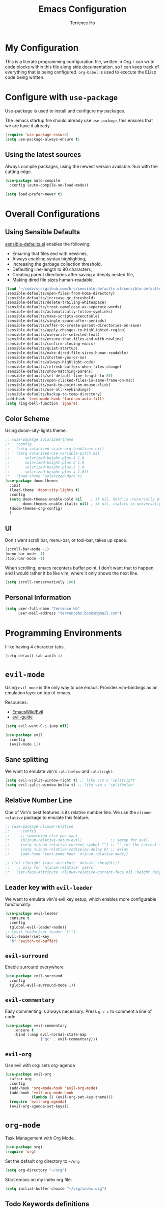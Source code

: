 #+TITLE: Emacs Configuration
#+AUTHOR: Terrence Ho
#+EMAIL: terrenceho.books@gmail.com

* My Configuration

This is a literate programming configuration file, written in Org. I can write
code blocks within this file along side documentation, so I can keep track of
everything that is being configured. =org-babel= is used to execute the ELisp
code being written.
* Configure with =use-package=
Use-package is used to install and configure my packages.

The .emacs startup file should already use =use-package=, this ensures that we
are have it already.

#+BEGIN_SRC emacs-lisp
  (require 'use-package-ensure)
  (setq use-package-always-ensure t)
#+END_SRC

** Using the latest sources

Always compile packages, using the newest version available. Run with the
cutting edge.

#+BEGIN_SRC emacs-lisp
  (use-package auto-compile
    :config (auto-compile-on-load-mode))

  (setq load-prefer-newer t)
#+END_SRC
* Overall Configurations
** Using Sensible Defaults

   [[https://github.com/hrs/sensible-defaults.el][sensible-defaults.el]] enables the following:

     - Ensuring that files end with newlines,
     - Always enabling syntax highlighting,
     - Increasing the garbage collection threshold,
     - Defaulting line-length to 80 characters,
     - Creating parent directories after saving a deeply nested file,
     - Making dired file sizes human-readable,

 #+BEGIN_SRC emacs-lisp
 (load "~/code/src/github.com/hrs/sensible-defaults.el/sensible-defaults.el")
 (sensible-defaults/open-files-from-home-directory)
 (sensible-defaults/increase-gc-threshold)
 (sensible-defaults/delete-trailing-whitespace)
 (sensible-defaults/treat-camelcase-as-separate-words)
 (sensible-defaults/automatically-follow-symlinks)
 (sensible-defaults/make-scripts-executable)
 (sensible-defaults/single-space-after-periods)
 (sensible-defaults/offer-to-create-parent-directories-on-save)
 (sensible-defaults/apply-changes-to-highlighted-region)
 (sensible-defaults/overwrite-selected-text)
 (sensible-defaults/ensure-that-files-end-with-newline)
 (sensible-defaults/confirm-closing-emacs)
 (sensible-defaults/quiet-startup)
 (sensible-defaults/make-dired-file-sizes-human-readable)
 (sensible-defaults/shorten-yes-or-no)
 (sensible-defaults/always-highlight-code)
 (sensible-defaults/refresh-buffers-when-files-change)
 (sensible-defaults/show-matching-parens)
 (sensible-defaults/set-default-line-length-to 80)
 (sensible-defaults/open-clicked-files-in-same-frame-on-mac)
 (sensible-defaults/yank-to-point-on-mouse-click)
 (sensible-defaults/use-all-keybindings)
 (sensible-defaults/backup-to-temp-directory)
 (add-hook 'text-mode-hook 'turn-on-auto-fill)
 (setq ring-bell-function 'ignore)
 #+END_SRC

** Color Scheme

Using doom-city-lights theme.

#+BEGIN_SRC emacs-lisp
;; (use-package solarized-theme
;;   :config
;;   (setq solarized-scale-org-headlines nil)
;;   (setq solarized-use-variable-pitch nil
;;       solarized-height-plus-1 1.0
;;       solarized-height-plus-2 1.0
;;       solarized-height-plus-3 1.0
;;       solarized-height-plus-4 1.0))
;;   (load-theme 'solarized-dark t)
(use-package doom-themes
  :init
  (load-theme 'doom-city-lights t)
  :config
  (setq doom-themes-enable-bold nil    ; if nil, bold is universally disabled
        doom-themes-enable-italic nil) ; if nil, italics is universally disabled
  (doom-themes-org-config)
  )
#+END_SRC

** UI

Don't want scroll bar, menu-bar, or tool-bar, takes up space.

#+BEGIN_SRC emacs-lisp
(scroll-bar-mode -1)
(menu-bar-mode -1)
(tool-bar-mode -1)
#+END_SRC

When scrolling, emacs recenters buffer point. I don't want that to happen, and I
would rather it be like vim, where it only shows the next line.

#+BEGIN_SRC emacs-lisp
(setq scroll-conservatively 100)
#+END_SRC

** Personal Information

 #+BEGIN_SRC emacs-lisp
 (setq user-full-name "Terrence Ho"
       user-mail-address "terrenceho.books@gmail.com")
 #+END_SRC

* Programming Environments

I like having 4 character tabs.

#+BEGIN_SRC emacs-lisp
  (setq-default tab-width 4)
#+END_SRC

* =evil-mode=

Using =evil-mode= is the only way to use emacs. Provides vim-bindings as an
emulation layer on top of emacs.

Resources:
    - [[https://www.emacswiki.org/emacs/Evil][EmacsWiki/Evil]]
    - [[https://github.com/noctuid/evil-guide][evil-guide]]

#+BEGIN_SRC emacs-lisp
(setq evil-want-C-i-jump nil)
#+END_SRC

#+BEGIN_SRC emacs-lisp
  (use-package evil
    :config
    (evil-mode 1))
#+END_SRC

** Sane splitting

We want to emulate vim's =splitbelow= and =splitright=.

#+BEGIN_SRC emacs-lisp
(setq evil-vsplit-window-right t) ;; like vim's 'splitright'
(setq evil-split-window-below t) ;; like vim's 'splitbelow'
#+END_SRC

** Relative Number Line

One of Vim's best features is its relative number line. We use the
=nlinum-relative= package to emulate this feature.

#+BEGIN_SRC emacs-lisp
;; (use-package nlinum-relative
;;     :config
;;     ;; something else you want
;;     (nlinum-relative-setup-evil)             ;; setup for evil
;;     (setq nlinum-relative-current-symbol "") ;; "" for the current line number
;;     (setq nlinum-relative-redisplay-delay 0) ;; delay
;;     (add-hook 'text-mode-hook 'nlinum-relative-mode))

;; (let ((height (face-attribute 'default :height)))
;;   ;; only for `nlinum-relative' users:
;;   (set-face-attribute 'nlinum-relative-current-face nil :height height))
#+END_SRC
** Leader key with =evil-leader=

We want to emulate vim's evil key setup, which enables more configurable
functionality.

#+BEGIN_SRC emacs-lisp
(use-package evil-leader
  :ensure t
  :config
  (global-evil-leader-mode))
;; (evil-leader/set-leader "\\")
(evil-leader/set-key
  "b" 'switch-to-buffer)
#+END_SRC

** =evil-surround=

Enable surround everywhere

#+BEGIN_SRC emacs-lisp
  (use-package evil-surround
    :config
    (global-evil-surround-mode 1))
#+END_SRC

** =evil-commentary=

Easy commenting is always necessary. Press =g c c= to comment a line of code.

#+BEGIN_SRC emacs-lisp
(use-package evil-commentary
    :ensure t
    :bind (:map evil-normal-state-map
                ("gc" . evil-commentary)))
#+END_SRC

** =evil-org=
Use evil with org: sets org-agenda

#+BEGIN_SRC emacs-lisp
  (use-package evil-org
    :after org
    :config
    (add-hook 'org-mode-hook 'evil-org-mode)
    (add-hook 'evil-org-mode-hook
              (lambda () (evil-org-set-key-theme)))
    (require 'evil-org-agenda)
    (evil-org-agenda-set-keys))
#+END_SRC

* =org-mode=

Task Management with Org Mode.

#+BEGIN_SRC emacs-lisp
(use-package org)
(require 'org)
#+END_SRC

Set the default org directory to =~/org=
#+BEGIN_SRC emacs-lisp
(setq org-directory "~/org")
#+END_SRC

Start emacs on my index org file.
#+BEGIN_SRC emacs-lisp
(setq initial-buffer-choice "~/org/index.org")
#+END_SRC


** Todo Keywords definitions

We have TODO, IN-PROGRESS, WAITING, and DONE/CANCELLED. DONE/CANCELLED both
represent the finished state.

Explanation of timestamps and notes (=@= represents a note, =!= represents a
timestamp:

- When WAITING, we want to give a timestamp and a note explaining why.
- When DONE, we want to set a timestamp when it was done
- When CANCELLED, we want to give a timestamp and a note explaining why.

Additionally, we set some colors to the TODO states.

#+BEGIN_SRC emacs-lisp
(setq org-log-done 'time)
(setq org-todo-keywords
  '((sequence "TODO(t)" "IN-PROGRESS(i)" "WAITING(w@)" "|" "DONE(d)" "CANCELLED(c@)")
	(sequence "UNREAD(u)" "READING(e)" "STALLED(s@)" "|" "READ(r)")))
(setq org-todo-keyword-faces
      '(("TODO" :foreground "red" :weight bold)
	  ("IN-PROGRESS" :foreground "dodger blue" :weight bold)
	  ("WAITING" :foreground "orange" :weight bold)
	  ("DONE" :foreground "forest green" :weight bold)
	  ("CANCELLED" :foreground "magenta" :weight bold)
	  ("UNREAD" :foreground "red" :weight bold)
	  ("READING" :foreground "dodger blue" :weight bold)
	  ("STALLED" :foreground "orange" :weight bold)
	  ("READ" :foreground "forest green" :weight bold)
))
#+END_SRC

We want to record the time a task was marked Done.

#+BEGIN_SRC emacs-lisp
(setq org-log-done 'time)
#+END_SRC

Ensures a task cannot be marked as done if it has any subtasks that are not
marked as done.

#+BEGIN_SRC emacs-lisp
(setq org-enforce-todo-dependencies t)
(setq org-enforce-todo-checkbox-dependencies t)
#+END_SRC

Change a task state using =C-c C-t KEY=

#+BEGIN_SRC emacs-lisp
(setq org-use-fast-todo-selection t)
#+END_SRC

** =org-agenda=

List of all org-agenda files.

#+BEGIN_SRC emacs-lisp
(setq org-agenda-files (list "~/org/index.org"))
#+END_SRC

Enable org-agenda.

#+BEGIN_SRC emacs-lisp
(global-set-key (kbd "C-c a") 'org-agenda)
#+END_SRC

Default number of days to 14.

#+BEGIN_SRC emacs-lisp
(setq org-agenda-span 14)
#+END_SRC

Begin those weeks three days ago from today, not last Monday.

#+BEGIN_SRC emacs-lisp
(setq org-agenda-start-on-weekday nil)
(setq org-agenda-start-day "-3d")
#+END_SRC

Custom Agenda Commands

#+BEGIN_SRC emacs-lisp
(defun air-org-skip-subtree-if-priority (priority)
  "Skip an agenda subtree if it has a priority of PRIORITY.

PRIORITY may be one of the characters ?A, ?B, or ?C."
  (let ((subtree-end (save-excursion (org-end-of-subtree t)))
        (pri-value (* 1000 (- org-lowest-priority priority)))
        (pri-current (org-get-priority (thing-at-point 'line t))))
    (if (= pri-value pri-current)
        subtree-end
      nil)))

(setq org-agenda-custom-commands
      '(("c" "General Agenda Overview"
         (
		  (tags "PRIORITY=\"A\""
                ((org-agenda-skip-function '(org-agenda-skip-entry-if 'todo 'done))
                 (org-agenda-overriding-header "High Priority Unfinished Tasks")))
          (agenda "")
          (alltodo ""
                   ((org-agenda-skip-function
                     '(or (air-org-skip-subtree-if-priority ?A)
                          (org-agenda-skip-if nil '(scheduled deadline))))))))))
#+END_SRC


Enable diary (for holidays)
#+BEGIN_SRC emacs-lisp
(setq org-agenda-include-diary t)
#+END_SRC

Skip holidays I do not follow
#+BEGIN_SRC emacs-lisp
(customize-set-variable 'holiday-bahai-holidays nil)
(customize-set-variable 'holiday-hebrew-holidays nil)
(customize-set-variable 'holiday-islamic-holidays nil)
#+END_SRC

** =org-capture=

Set org-mode capture keybinding.

#+BEGIN_SRC emacs-lisp
(global-set-key (kbd "C-c c") 'org-capture)
#+END_SRC

I set "~/org/index.org" as the default notes file.

#+BEGIN_SRC emacs-lisp
(setq org-default-notes-file (concat org-directory "/index.org"))
(setq org-default-books-file (concat org-directory "/readinglist.org"))
#+END_SRC

Here we create some templates to new TODOs and other notes that I may have.

#+BEGIN_SRC emacs-lisp
(setq org-capture-templates
      `(("t" "Todo" entry (file org-default-notes-file) "* TODO %?\n%u\n")
        ("s" "Schedule TODO" entry (file org-default-notes-file) "* TODO %?\n%^{SCHEDULED}p\n")
		("d" "Deadline TODO" entry (file org-default-notes-file) "* TODO %?\n%^{DEADLINE}p\n")
        ("m" "Meeting" entry (file org-default-notes-file) "* MEETING with %? :MEETING:\n%t")
        ("i" "Idea" entry (file org-default-notes-file) "* %? :IDEA: \n%t" :clock-in t :clock-resume t)
		("n" "Quick Notes" entry (file org-default-notes-file) "* %?\n")
		("b" "Book" entry (file org-default-books-file) "* UNREAD %^{TITLE}\n:PROPERTIES:\n:ADDED: %<[%Y-%02m-%02d]>\n:END:%^{AUTHOR}p\n%^{PUBLISHED}p\n%?" :empty-lines 1)
        )
)
#+END_SRC

Set it up so that refile can target subtrees up to 9 levels deep.

#+BEGIN_SRC emacs-lisp
(setq org-refile-targets (quote ((nil :maxlevel . 9)
                                 (org-agenda-files :maxlevel . 9))))
#+END_SRC

Let refile use the org-mode outline path, so we can keep track of everything
hierarchically.

#+BEGIN_SRC emacs-lisp
(setq org-refile-use-outline-path 'file)
(setq org-outline-path-complete-in-steps nil)
(setq org-refile-allow-creating-parent-nodes 'confirm)
#+END_SRC

When starting org capture template I would like to start in insert mode.

#+BEGIN_SRC emacs-lisp
(add-hook 'org-capture-mode-hook 'evil-insert-state)
#+END_SRC

** Transform asterisks to pretty bullets

#+BEGIN_SRC emacs-lisp
  (use-package org-bullets
    :init
    (add-hook 'org-mode-hook 'org-bullets-mode))
#+END_SRC

** Org downward arrow

I like seeing a little downward-pointing arrow instead of the usual ellipsis
(=...=) that org displays when there's stuff under a header. We also want to set
the ellipsis color to something a little brighter.

#+BEGIN_SRC emacs-lisp
(setq org-ellipsis "⤵")
(set-face-attribute 'org-ellipsis nil :foreground "##61a49e")
#+END_SRC

** Syntax highlighting

Use syntax highlighting in source blocks while editing.

#+BEGIN_SRC emacs-lisp
(setq org-src-fontify-natively t)
(setq org-src-tab-acts-natively t)
(setq org-edit-src-content-indentation 0)
#+END_SRC
** Auto New Line at 80 characters

We want our lines to wrap at 80 characters, since that's the nicest way to view
text, even in org mode.

#+BEGIN_SRC emacs-lisp
(add-hook 'org-mode-hook '(lambda () (setq fill-column 80)))
(add-hook 'org-mode-hook 'auto-fill-mode)
#+END_SRC
** Alphabetical Lists

Allow alphabet to be used for lists
#+BEGIN_SRC emacs-lisp
(add-hook 'org-mode-hook '(lambda () (setq fill-column 80)))
(add-hook 'org-mode-hook 'auto-fill-mode)
#+END_SRC
** Exports

We want to be able to export to several different formats.

*** HTML

#+BEGIN_SRC emacs-lisp
   (use-package htmlize)
#+END_SRC

*** Latex
#+BEGIN_SRC emacs-lisp
(setq org-latex-with-hyperref nil)
(setq TeX-auto-untabify 't)
#+END_SRC
*** Markdown

This should be handled automatically be handled with =htmlize=

*** Github-Flavored Markdown

Handy for exporting/writing READMEs on Github.

#+BEGIN_SRC emacs-lisp
(use-package ox-gfm)
(eval-after-load "org"
  '(require 'ox-gfm nil t))
#+END_SRC
*** Hugo

Exporting to Hugo compatible markdown allows me to write my blog posts in Org,
then have it converted into markdown.

#+BEGIN_SRC emacs-lisp
(use-package ox-hugo
  :ensure t            ;Auto-install the package from Melpa (optional)
  :after ox)
#+END_SRC
** Images

For image labelling when exporting.
#+BEGIN_SRC emacs-lisp
(setq org-latex-prefer-user-labels t)
#+END_SRC
** =org-babel=

=org-babel= allows us to execute certain code blocks of certain languages.

Languages:

- Python

#+BEGIN_SRC emacs-lisp
(org-babel-do-load-languages
 'org-babel-load-languages
 '(
   (python . t)
   ))
;; Syntax highlight in #+BEGIN_SRC blocks
(setq org-src-fontify-natively t)
#+END_SRC

* =magit=

#+BEGIN_SRC emacs-lisp
(use-package magit
  :ensure t
  :bind (("C-x g" . magit-status)))
#+END_SRC

* =ivy= and =counsel=

I use =ivy= and =counsel= as my completion framework. I configure it to have:

- Use =counsel-M-X= for command completion
- Replaces =isearch= with =swiper=
- Uses =smex= to maintain history
- Enables fuzzy search everywhere except swpier (where it is unhelpful)
- Includes recent files in the switch buffer

#+BEGIN_SRC emacs-lisp
(use-package counsel
  :bind
  ("M-x" . 'counsel-M-x)
  ("C-s" . 'swiper)

  :config
  (use-package flx)
  (use-package smex)

  (ivy-mode 1)
  (setq ivy-use-virtual-buffers t)
  (setq ivy-count-format "(%d/%d) ")
  (setq ivy-initial-inputs-alist nil)
  (setq ivy-re-builders-alist
        '((swiper . ivy--regex-plus)
          (t . ivy--regex-fuzzy))))
#+END_SRC
* RSS Feeds with =elfeed=

I want to be able to keep track of all RSS sources I read with =elfeed=. Let's
first install it.

#+BEGIN_SRC emacs-lisp
(use-package elfeed
  :bind (:map elfeed-search-mode-map
			  ("R" . elfeed-mark-all-as-read)
			  ("1" . elfeed-read-all)
			  ("2" . elfeed-read-software-development)
			  ("3" . elfeed-read-personal-finance)
			  ("4" . elfeed-read-finance)
			  ("5" . elfeed-read-comics)
			  ("6" . elfeed-read-friends)
			  )
  :init
  (setq my/default-elfeed-search-filter "@1-month-ago +unread")
  (setq-default elfeed-search-filter my/default-elfeed-search-filter)
  (setq elfeed-search-title-max-width 80) ; newspaper titles are long
  :config
  (elfeed-set-max-connections 32)
  (defun elfeed-mark-all-as-read ()
    "Mark currently shown articles read"
    (interactive)
    (mark-whole-buffer)
    (elfeed-search-untag-all-unread))

  (defun elfeed--read-tag (filter tag)
    "Template for filtering various feed categories.

   FILTER is the filter string to apply, and TAG is a short name of
   the displayed category.

   The cursor is moved to the beginning of the first feed line."
    (setq elfeed-search-filter filter)
    (elfeed-search-update :force)
    (goto-char (point-min))
    (message (concat "elfeed: show " tag)))

  (defun elfeed-read-all ()
    "Show all new titles (except sport)"
    (interactive)
    (elfeed--read-tag my/default-elfeed-search-filter "all"))

  (defun elfeed-read-software-development ()
	"Show software development articles"
	(interactive)
	(elfeed--read-tag "@1-month-ago +unread +dev" "dev"))

  (defun elfeed-read-personal-finance ()
	"Show personal finance articles"
	(interactive)
	(elfeed--read-tag "@1-month-ago +unread +personalfinance" "personal finance"))

  (defun elfeed-read-finance ()
	"show finance articles"
	(interactive)
	(elfeed--read-tag "@1-month-ago +unread +finance" "finance"))

  (defun elfeed-read-comics ()
	"show comics"
	(interactive)
	(elfeed--read-tag "@1-month-ago +unread +comics" "comics"))

  (defun elfeed-read-friends ()
	"show friends articles"
	(interactive)
	(elfeed--read-tag "@1-month-ago +unread +friends" "friends"))
)
#+END_SRC

Instead of listing all my sources in the config file, I want to be able to
manage my RSS feeds in an org file. We can do that by integrating =elfeed-org=.

#+BEGIN_SRC emacs-lisp
(use-package elfeed-org
  :ensure t
  :config
  (elfeed-org)
  (setq rmh-elfeed-org-files (list "~/org/elfeed.org")))
#+END_SRC

Open elfeed with =C-c r=.

#+BEGIN_SRC emacs-lisp
(global-set-key (kbd "C-c r") 'elfeed)
#+END_SRC

We need to integrate elfeed properly with evil.
#+BEGIN_SRC emacs-lisp
(add-to-list 'evil-emacs-state-modes 'elfeed-show-mode)
(add-to-list 'evil-emacs-state-modes 'elfeed-search-mode)

(evil-add-hjkl-bindings elfeed-search-mode-map)
(evil-add-hjkl-bindings elfeed-show-mode-map)
#+END_SRC

=elfeed= can also open up entries in a web broswer.
#+BEGIN_SRC emacs-lisp
(define-key elfeed-show-mode-map "o" 'elfeed-show-visit)
(define-key elfeed-search-mode-map "o" 'elfeed-search-browse-url)
#+END_SRC
* Emacs configuration Resources

- https://raw.githubusercontent.com/hrs/dotfiles/master/emacs/.emacs.d/configuration.org
- https://github.com/rememberYou/.emacs.d/blob/master/config.org
- https://old.reddit.com/r/emacs/comments/9ajxqj/tip_how_i_organize_myself_with_orgmode/
